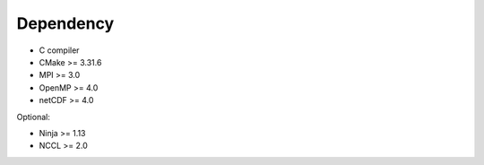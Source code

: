 Dependency
----------

* C compiler
* CMake >= 3.31.6
* MPI >= 3.0
* OpenMP >= 4.0
* netCDF >= 4.0

Optional:

* Ninja >= 1.13
* NCCL >= 2.0
